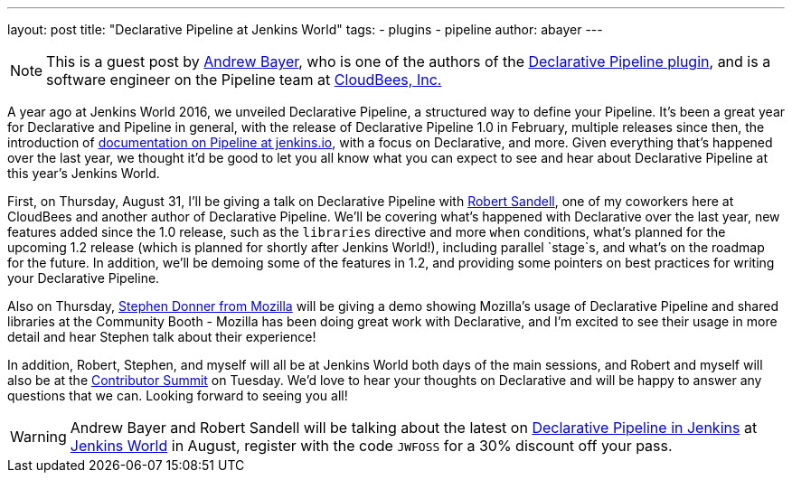 ---
layout: post
title: "Declarative Pipeline at Jenkins World"
tags:
- plugins
- pipeline
author: abayer
---

[NOTE]
====
This is a guest post by link:https://github.com/abayer[Andrew Bayer], who is
one of the authors of the
link:https://plugins.jenkins.io/pipeline-model-definition[Declarative Pipeline plugin],
and is a software engineer on the Pipeline team at
link:http://cloudbees.com[CloudBees, Inc.]
====

A year ago at Jenkins World 2016, we unveiled Declarative Pipeline, a
structured way to define your Pipeline. It's been a great year for Declarative
and Pipeline in general, with the release of Declarative Pipeline 1.0 in
February, multiple releases since then, the introduction of
link:/doc/book/pipeline/[documentation on Pipeline at jenkins.io],
with a focus on Declarative, and more. Given everything that's happened over
the last year, we thought it'd be good to let you all know what you can expect
to see and hear about Declarative Pipeline at this year's Jenkins World.

First, on Thursday, August 31, I'll be giving a talk on Declarative Pipeline
with link:https://github.com/rsandell[Robert Sandell], one of my coworkers
here at CloudBees and another author of Declarative Pipeline. We'll be
covering what's happened with Declarative over the last year, new features
added since the 1.0 release, such as the `libraries` directive and more `when`
conditions, what's planned for the upcoming 1.2 release (which is planned for
shortly after Jenkins World!), including parallel `stage`s, and what's on the
roadmap for the future. In addition, we'll be demoing some of the features in
1.2, and providing some pointers on best practices for writing your Declarative
Pipeline.

Also on Thursday, link:https://github.com/stephendonner[Stephen Donner from Mozilla]
will be giving a demo showing Mozilla's usage of Declarative Pipeline and
shared libraries at the Community Booth - Mozilla has been doing great work
with Declarative, and I'm excited to see their usage in more detail and hear
Stephen talk about their experience!

In addition, Robert, Stephen, and myself will all be at Jenkins World both days
of the main sessions, and Robert and myself will also be at the
link:https://www.meetup.com/jenkinsmeetup/events/241213280/[Contributor Summit]
on Tuesday. We'd love to hear your thoughts on Declarative and will be happy to
answer any questions that we can. Looking forward to seeing you all!

[WARNING]
====
Andrew Bayer and Robert Sandell will be talking about the latest on
link:https://jenkinsworld20162017.sched.com/event/ALOd/declarative-pipelines-in-jenkins[Declarative Pipeline in Jenkins]
 at link:https://www.cloudbees.com/jenkinsworld/home[Jenkins World] in August,
register with the code `JWFOSS` for a 30% discount off your pass.
====

